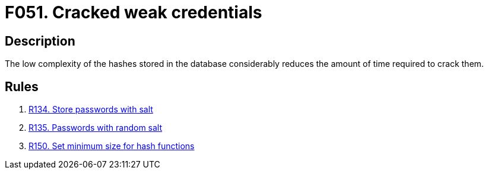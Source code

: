 :slug: findings/051/
:description: The purpose of this page is to present information about the set of findings reported by Fluid Attacks. In this case, the finding presents information about vulnerabilities arising from the use of weak hashing algorithms, recommendations to avoid them and related security requirements.
:keywords: Weak, Credentials, Hash, Cracking, Password, Reverse, Time
:findings: yes
:type: security

= F051. Cracked weak credentials

== Description

The low complexity of the hashes stored in the database considerably reduces
the amount of time required to crack them.

== Rules

. [[r1]] [inner]#link:/rules/134/[R134. Store passwords with salt]#

. [[r2]] [inner]#link:/rules/135/[R135. Passwords with random salt]#

. [[r3]] [inner]#link:/rules/150/[R150. Set minimum size for hash functions]#
